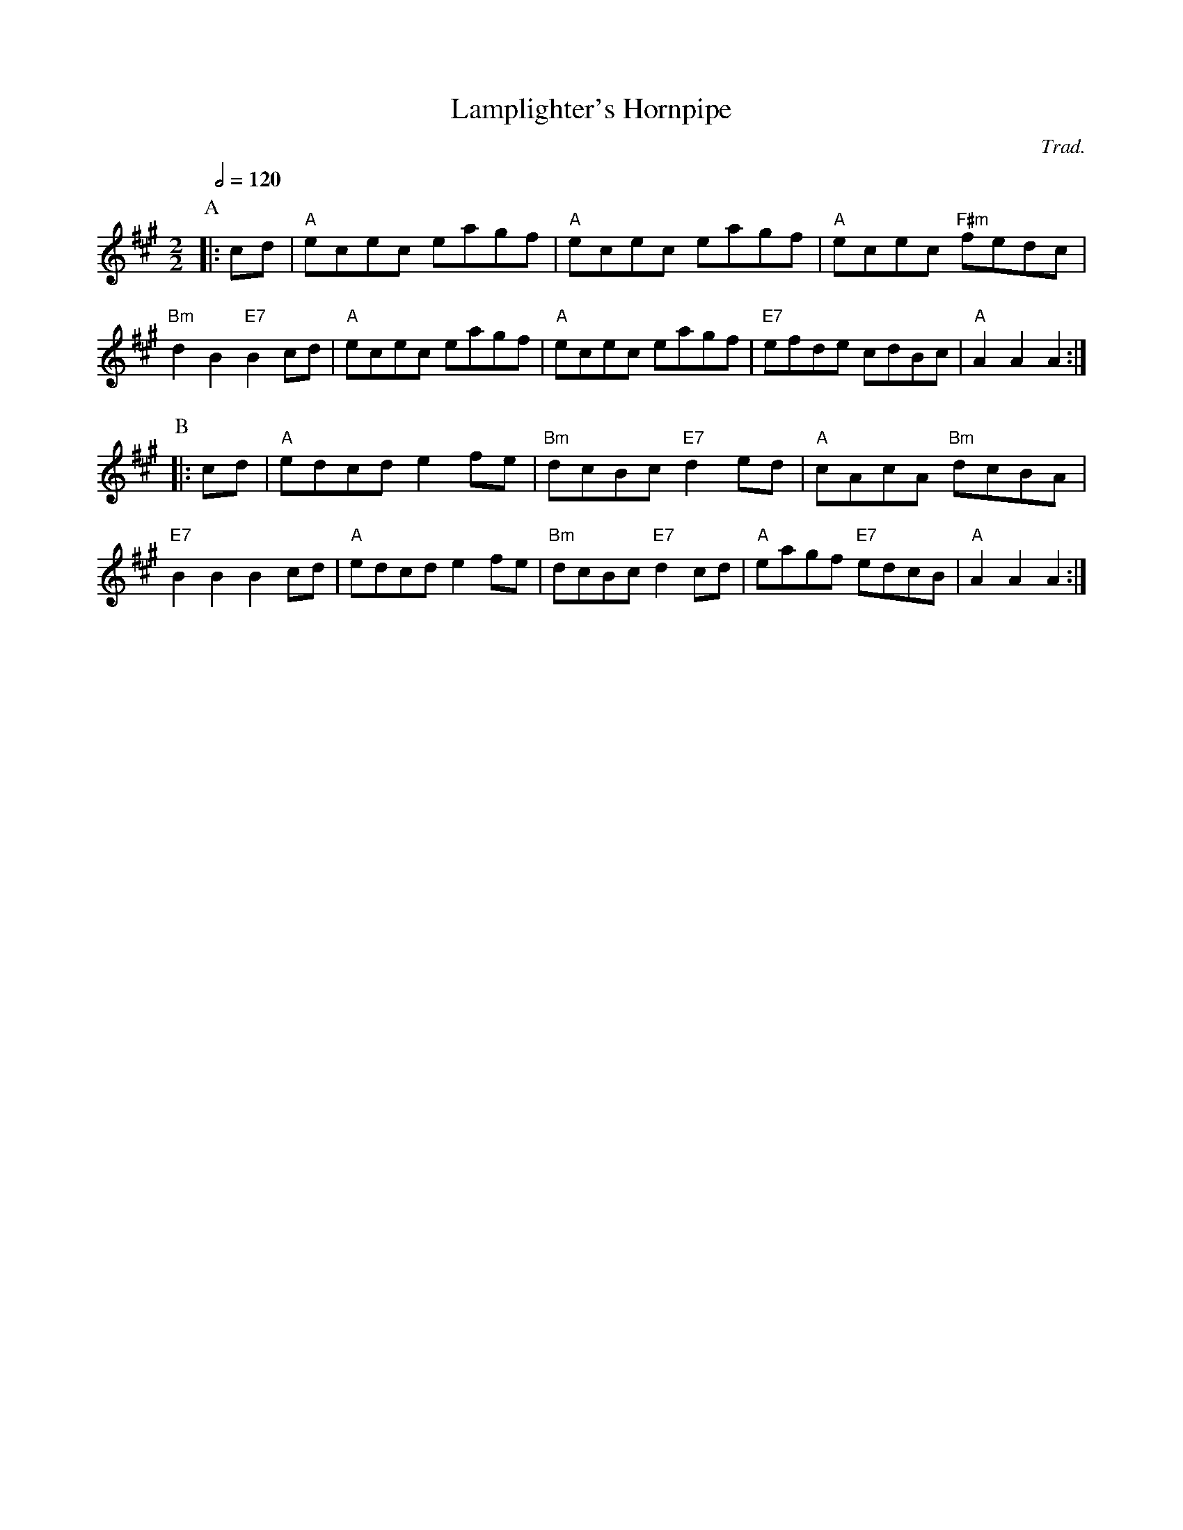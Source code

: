 X:397
T:Lamplighter's Hornpipe
C:Trad.
S:Colin Hume's website,  colinhume.com  - chords can also be printed below the stave.
Q:1/2=120
M:2/2
L:1/8
K:A
P:A
|: cd | "A"ecec eagf | "A"ecec eagf | "A"ecec "F#m"fedc | "Bm"d2B2 "E7"B2cd | "A"ecec eagf | "A"ecec eagf | "E7"efde cdBc | "A"A2A2 A2 :|
P:B
|: cd | "A"edcd e2fe | "Bm"dcBc "E7"d2ed | "A"cAcA "Bm"dcBA | "E7"B2B2 B2cd | "A"edcd e2fe | "Bm"dcBc "E7"d2cd | "A"eagf "E7"edcB | "A"A2A2 A2 :|
